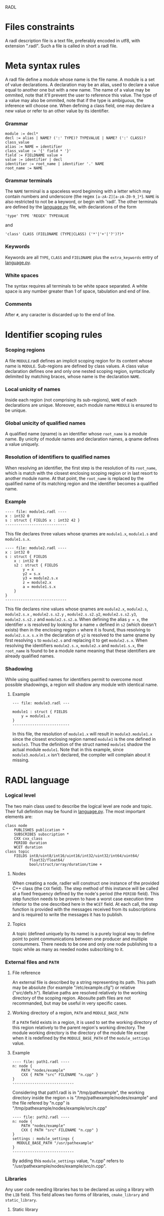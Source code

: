 RADL

* Files constraints
A radl description file is a text file, preferably encoded in utf8, with extension ".radl". Such a file is called in short a radl file.
* Meta syntax rules
A radl file define a module whose name is the file name. A module is a set of value declarations. A declaration may be an alias, used to declare a value equal to another one but with a new name. The name of a value may be ommited, note that it'll prevent the user to reference this value. The type of a value may also be ommited, note that if the type is ambiguous, the inference will choose one. When defining a class field, one may declare a new value or refer to an other value by its identifier.
*** Grammar
#+BEGIN_EXAMPLE
module := decl*
decl := alias | NAME? (':' TYPE)? TYPEVALUE | NAME? (':' CLASS)? class_value
alias := NAME = identifier
class_value := '{' field * '}'
field := FIELDNAME value + 
value := identifier | decl
identifier := root_name | identifier '.' NAME
root_name := NAME
#+END_EXAMPLE
*** Grammar terminals
The ~NAME~ terminal is a spaceless word beginning with a letter which may contain numbers and underscore (the regex ~[a-zA-Z][a-zA-Z0-9_]*~). ~NAME~ is also restricted to not be a keyword, or begin with 'radl'.
The other terminals are defined by the [[file:~/W/radler/radler/radlr/language.py][language.py]] file, with declarations of the form
: 'type' TYPE 'REGEX' TYPEVALUE
and
: 'class' CLASS (FIELDNAME (TYPE|CLASS) ('*'|'+'|'?')?)*
*** Keywords
Keywords are all ~TYPE~, ~CLASS~ and ~FIELDNAME~ plus the =extra_keywords= entry of  [[file:~/W/radler/radler/radlr/language.py][language.py]].
*** White spaces
The syntax requires all terminals to be white space separated. A white space is any number greater than 1 of space, tabulation and end of line.
*** Comments
After =#=, any caracter is discarded up to the end of line.
* Identifier scoping rules
*** Scoping regions
A file ~MODULE~.radl defines an implicit scoping region for its content whose name is ~MODULE~. Sub-regions are defined by class values. A class value declaration defines one and only one nested scoping region, syntactically delimited by matching braces, whose name is the declaration ~NAME~.
*** Local unicity of names
Inside each region (not comprising its sub-regions), ~NAME~ of each declarations are unique.
Moreover, each module name ~MODULE~ is ensured to be unique.
*** Global unicity of qualified names
A qualified name (qname) is an identifier whose ~root_name~ is a module name. By unicity of module names and declaration names, a qname defines a value uniquely.
*** Resolution of identifiers to qualified names
When resolving an identifier, the first step is the resolution of its ~root_name~, which is match with the closest enclosing scoping region or in last resort to another module name. At that point, the ~root_name~ is replaced by the qualified name of its matching region and the identifier becomes a qualified name.
*** Example
#+BEGIN_EXAMPLE
---- file: module1.radl ----
x : int32 0
s : struct { FIELDS x : int32 42 }
----------------------------
#+END_EXAMPLE
This file declares three values whose qnames are =module1.x=, =module1.s= and =module1.s.x=.
#+BEGIN_EXAMPLE
---- file: module2.radl ----
x : int32 0
s : struct { FIELDS
    x : int32 0
    s2 : struct { FIELDS
        y = x
        y2 = s.x
        y3 = module2.s.x
        z = module2.x
        a = module1.s.x
    }
}
----------------------------
#+END_EXAMPLE
This file declares nine values whose qnames are =module2.x=, =module2.s=, =module2.s.x= , =module2.s.s2.y= , =module2.s.s2.y2=, =module2.s.s2.y3=, =module2.s.s2.z= and =module2.s.s2.a=.
When defining the alias =y = x=, the identifier =x= is resolved by looking for a name =x= defined in =s2= (which doesn't exists) then in the enclosing region =s= where it is found, thus resolving to =module2.s.x=. =s.x= in the declaration of =y2= is resolved to the same qname by first resolving =s= to =module2.s= and replacing it to get =module2.s.x=. When resolving the identifiers =module2.s.x=, =module2.x= and =module1.s.x=, the ~root_name~ is found to be a module name meaning that these identifiers are already qualified names.
*** Shadowing
While using qualified names for identifiers permit to overcome most possible shadowings, a region will shadow any module with identical name.
***** Example
#+BEGIN_EXAMPLE
--- file: module3.radl ---

module1 : struct { FIELDS
    y = module1.x
}
--------------------------
#+END_EXAMPLE
In this file, the resolution of =module1.x= will result in =module3.module1.x= since the closest enclosing region named =module1= is the one defined in =module3=. Thus the definition of the struct named =module1= shadow the actual module =module1=.
Note that in this example, since =module3.module1.x= isn't declared, the compiler will complain about it missing.
* RADL language
*** Logical level
The two main class used to describe the logical level are node and topic. Their full definition may be found in [[file:~/W/radler/radler/radlr/language.py][language.py]]. The most important elements are:
#+BEGIN_EXAMPLE
class node
    PUBLISHES publication *
    SUBSCRIBES subscription *
    CXX cxx_class
    PERIOD duration
    WCET duration
class topic
    FIELDS int8/uint8/int16/uint16/int32/uint32/int64/uint64/
           float32/float64/
           bool/struct/array/duration/time +
#+END_EXAMPLE
***** Nodes
When creating a node, radler will construct one instance of the provided C++ class (the =CXX= field). The step method of this instance will be called at a fixed frequency defined by the node's period (the =PERIOD= field). This step function needs to be proven to have a worst case execution time inferior to the one described here in the =WCET= field. At each call, the step function is provided with the messages received from its subscriptions and is required to write the messages it has to publish.
***** Topics
A topic (defined uniquely by its name) is a purely logical way to define point to point communications between one producer and multiple consummers. There needs to be one and only one node publishing to a topic while as many as needed nodes subscribing to it.
*** External files and =PATH=
***** File reference
An external file is described by a string representing its path. This path may be absolute (for example "/etc/example.cfg") or relative ("src/defs.h"). Relative paths are resolved relatively to the working directory of the scoping region. Abosulte path files are not recommanded, but may be useful in very specific cases.
***** Working directory of a region, =PATH= and =MODULE_BASE_PATH=
If a =PATH= field exists in a region, it is used to set the working directory of this region relatively to the parent region's working directory. The module working directory is the directory of the module file except when it is redefined by the =MODULE_BASE_PATH= of the =module_settings= value.
***** Example
#+BEGIN_EXAMPLE
---- file: path1.radl ----
n: node {
    PATH "nodes/example"
    CXX { PATH "src" FILENAME "n.cpp" }
}
----------------------------
#+END_EXAMPLE
Considering that path1.radl is in "/tmp/pathexample", the working directory inside the region =n= is "/tmp/pathexample/nodes/example" and the file refered by "n.cpp" is "/tmp/pathexample/nodes/example/src/n.cpp"
#+BEGIN_EXAMPLE
---- file: path2.radl ----
n: node {
    PATH "nodes/example"
    CXX { PATH "src" FILENAME "n.cpp" }
}
settings : module_settings {
  MODULE_BASE_PATH "/usr/pathexample"
}
----------------------------
#+END_EXAMPLE
By adding this =module_settings= value, "n.cpp" refers to "/usr/pathexample/nodes/example/src/n.cpp".
*** Libraries
Any user code needing libraries has to be declared as using a library with the ~LIB~ field. This field allows two forms of libraries, =cmake_library= and =static_library=.
***** Static library
Static libraries are of the simplest form, gathering a set of source files in their ~CXX~ field while the library header files are found in the ~HEADER_PATHS~ paths.
***** Cmake library
The cmake library enables the use of arbitrarily complex libraries since it is a user defined cmake script. The ~CMAKE_MODULE~ field provide the cmake module name used to find it in the working directory. ~COMPONENTS~ are the required components from this module, used when calling the cmake =find_module= command. By default, it is expected that the module defines two variables named ~${CMAKE_MODULE}_LIBRARIES~ and ~${CMAKE_MODULE}_INCLUDE_DIRS~ defining respectively the libraries to be linked against and the inlclude directories. Both vraiable names can be specified if their naming doesn't follow this convention, respectively with the fields ~CMAKE_VAR_LIBRARIES~ and ~CMAKE_VAR_INCLUDE_DIRS~.

*** Typing
***** Inference
When a value is type annoted, it is checked to be of this type.
If no type annotation is provided, the kind of the value is looked among the ones possible in the value declaration context. If there is an ambiguity, is choosen the first fitting in the order of declaration in [[file:~/W/radler/radler/radlr/language.py][language.py]].
***** Checking
User values are checked to be correct with their type with the function ~check_type~ found in [[file:~/W/radler/radler/radlr/language.py][language.py]].
***** Subtyping
Subtyping allows for example to use a 16bits integer (=int16=) where a 32bits integer is required (=int32=).
For now, subtyping is only done on ~sized_types~ by allowing a type to be used in a bigger version. ~sized_types~ and possible sizes are explicited in [[file:~/W/radler/radler/radlr/language.py][language.py]]. User values are checked to fit the type's size with the function ~check_type_size~.

* User code
*** Compilation
***** Include directories
The generated code is setup so that user code is compiled with the necessary include folders, meaning specified libraries header folders and the working directory of the file references.
***** Compiler definitions
The user code is compiled with the following definitions:
- =IN_RADL_GENERATED_CONTEXT= : the basic definition to detect if the code is compiled within RADL compilation chain.

- =RADL_NODE_NAME= : the name of the current radl node.
- =RADL_NODE_QNAME= : which is set to the node qualname (with dot separators, for example "=modulename.nodename=").

- =RADL_MODULE_NAME= : the name of the current radl module.
- =RADL_MODULE= : a pointer to the current module ast root (may be used like RADL_MODULE->{nom d'une variable du module courrant}).

- =RADL_HEADER= : the radl generated header to be included by the user code (defining input and output data types).

- =RADL_STATE= : the radl default name to be used for the C state type (if not specified in the radl file).
- =RADL_STEP_FUN= : the default name to be used for the C step function (if not specified in the radl file).
- =RADL_INIT_FUN= : the default name to be used for the C init function (if not specified in the radl file).
- =RADL_FINISH_FUN= : the default name to be used for the C finish function (if not specified in the radl file).
*** C++ node definition
Every node is a mealy machine. The user provide a class which will be instantiated with the default constructor to generate an instance representing the state of the machine. Then, the =step= method of this instance will be called to execute one step of the machine. The signature of the =step= method is required to be:
: void step(const radl_in_t*, const radl_inflags_t*, radl_out_t*, radl_outflags_t*)
The four argument types are structures defined in the generated header file.
***** The input structure =radl_in_t=
This struture has one field per subscription of the node. The field name is the radl name of the subscription. Each field is in turn a structure reflecting the topic of the subscription, whose fields are the name of the radl topic =FIELDS=.
***** The output structure =radl_out_t=
It is similar to the input struture except that is is used by the step function to publish its publications. To this effect, the step function has to fill the output structure.
***** The flag structures =radl_in_flags_t=, =radl_out_flags_t=
Similarly to the input and output structures, these have a field for each subscription (resp. publication). The type of each field is a =radl_flags_t= as described in [[file:../radl_lib/include/radl_flags.h][radl\_flags.h]].
*** C node definition
Idem as the C++, except that instead of a class, the user needs to provide 4 things. To describe them, we use the default names provided by radl, but those may be decided in the radl file.
- A state type, that we call =RADL_STATE= here
- An init function of signature : =void RADL_INIT_FUN(RADL_STATE *)=
- A step function of signature : =void RADL_STEP_FUN(RADL_STATE *, const radl_in_t*, const radl_inflags_t*, radl_out_t*, radl_outflags_t*)=
- A finish function of signature : =void RADL_FINISH_FUN(RADL_STATE *)=
*** The flags
***** Computation of the output flags
The main idea of flags is to have some boolean metadata attached to messages, which by default propagate through nodes. To this effect, the default value of the output flags of each publication of a node are set to the logical OR of all the flags of its subscriptions, equivalent to the following pseudo code:
: v = 0;
: for each s in subscriptions:
:     v = v OR in_flags->s
: for each p in publications:
:     out_flags->p = v
Then, the input flags are given to the step function as read-only while the pre set output flags are provided to the step function to give it a chance to turn on or off the desired flags. So, if the step function doesn't change the output flags, they will propagate the input flags.
***** Computation of the input flag =radl_STALE=
The so called stale flag has the broad meaning that its associated value isn't "fresh". More precisely, it either means that the publisher of the value flagged it as stale (by automatic propagation or by choice) or that no new message arrived since the last call to the step function. In the latter case, the step function gets the same input value (the mailbox hasn't changed) but it is flagged as stale.
To check if a subscription =s= is stale, one simply calls =radl_is_stale(in_flags->s)= which returns a boolean.
***** Computation of the input flag =radl_TIMEOUT=
The so called timeout flag has the broad meaning that its associated value has violated the timing constraints. More precisely, it either means that the publisher of the value flagged it as timeout (by automatic propgation or by choice) or that we haven't received a message since period of the publisher plus the maxlatency. In the latter case, timing constaints are exceeded and something unexpected is happening.
To check if a subscription =s= is timeout, one simply calls =radl_is_timeout(in_flags->s)= which returns a boolean.
***** Turning off/on output flags
The function =radl_turn_on= is used to turn on a flag. For example to turn on the stale flag of the publication =p=, we would do:
: radl_turn_on(rald_STALE, &out_flags->p);
To turn off flags, the similar function =rald_turn_off= should be used.
*** Introspection
To allow more robust and generic user code, it is possible to access values defined in the radl description.
***** Modules root entries
The generic way of doing so is to use the generated module root ast access functions. For example if we want to read the radl value of qualname =module1.x=, one will first call the =radlast_module1= function to get to the module root entry.
***** Shortcuts
Instead of needing to know the current module name and call the corresponding root ast access function, one can use the provided macro =RADL_MODULE=.
When writing a step function, one can directly access the node it is used in by using the =RADL_THIS= macro.
***** Field access
The generic rule is that fields of values are the names of the declared value inside this value. This name is in turn
- a pointer to the value (the generic case)
- the value itself (for a =topic=, a =struct= or inside them).
***** The =DEFS= field
To allow the user to define values which are not radl relevant, but that should be statically defined and shared, we added the =DEFS= field in the =node= and =topic= classes.
***** Example
Let us consider we have the following radl description.
#+BEGIN_EXAMPLE
---- file: introspec.radl ----
x : int32 1
t : topic { FIELDS
    a : int32 2
}
n : node {
    DEFS
        y : int32 3
        s : struct { FIELDS
            z : int32 4
        }
    PATH working_dir "nodes/example"
    CXX { PATH "src" FILENAME "n.cpp" }
}
----------------------------
#+END_EXAMPLE
In the user code, if one desire to get the value of =x= (1), it has to do:
: *(radlast_introspec()->x)
or
: *(RADL_MODULE->x)
Note the indirection, since we are in the generic case, the field =x= is a pointer to its value.
To access =a=, since it is inside a =topic=, we don't need the indirection:
: RADL_MODULE->t.a
Note that =t= is a topic so it is not a pointer, its field are accessed directly.
Same things apply for any other value, for example to read "nodes/example", one will do:
: *(RADL_MODULE->n->working_dir)
or, when writing the step function for =n=:
: *(RADL_THIS->working_dir)
Note that in order to access this value, we gave it a name in the radl description.
Finally, to sum it up all, to access =z= when writing the step function of =n=, one will do:
: RADL_THIS->s.z

